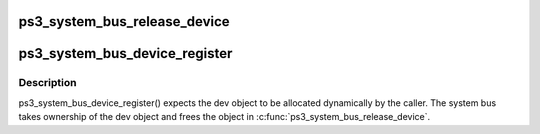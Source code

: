 .. -*- coding: utf-8; mode: rst -*-
.. src-file: arch/powerpc/platforms/ps3/system-bus.c

.. _`ps3_system_bus_release_device`:

ps3_system_bus_release_device
=============================

.. c:function:: void ps3_system_bus_release_device(struct device *_dev)

    remove a device from the system bus

    :param struct device \*_dev:
        *undescribed*

.. _`ps3_system_bus_device_register`:

ps3_system_bus_device_register
==============================

.. c:function:: int ps3_system_bus_device_register(struct ps3_system_bus_device *dev)

    add a device to the system bus

    :param struct ps3_system_bus_device \*dev:
        *undescribed*

.. _`ps3_system_bus_device_register.description`:

Description
-----------

ps3_system_bus_device_register() expects the dev object to be allocated
dynamically by the caller.  The system bus takes ownership of the dev
object and frees the object in \ :c:func:`ps3_system_bus_release_device`\ .

.. This file was automatic generated / don't edit.

